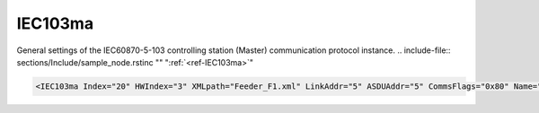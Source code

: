 
.. _ref-IEC103ma:

IEC103ma
^^^^^^^^

General settings of the IEC60870-5-103 controlling station (Master) communication protocol instance.
.. include-file:: sections/Include/sample_node.rstinc "" ":ref:`<ref-IEC103ma>`"

.. code-block:: none

   <IEC103ma Index="20" HWIndex="3" XMLpath="Feeder_F1.xml" LinkAddr="5" ASDUAddr="5" CommsFlags="0x80" Name="Feeder_IED1"/>


.. _ref-IEC103maAttributes:

.. field-list-table:: IEC103ma node
   :class: table table-condensed table-bordered longtable
   :header-rows: 1
   :spec: |C{0.20}|C{0.25}|S{0.55}|

   * :attr,10: Attribute
     :val,15:  Values or range
     :desc,75: Description

   * :attr:     :xmlref:`Index`
     :val:      1...254
     :desc:     Index is a unique identifier of the communication protocol instance.
		It is used to reference protocol instance from other configuration files e.g. IO object tables
		(please see :ref:`DI<ref-IEC10xslDI>`.\ :ref:`<ref-IEC10xslDIDevice>`\; :ref:`AI<ref-IEC10xslAI>`.\ :ref:`<ref-IEC10xslAIDevice>`\; :ref:`DO<ref-IEC10xslDO>`.\ :ref:`<ref-IEC10xslDODevice>`\; :ref:`AO<ref-IEC10xslAO>`.\ :ref:`<ref-IEC10xslAODevice>` \ attributes of the Slave protocol instance)
		:inlinetip:`Indexes don't have to be in a sequential order.`

   * :attr:     :xmlref:`HWIndex`
     :val:      1...254
     :desc:     Hardware Index is used to link the communication protocol instance to a hardware node.
		Use value of the :ref:`<ref-UART>`.\ :ref:`<ref-UARTIndex>`\; :ref:`<ref-TCPSERVER>`.\ :ref:`<ref-TCPSERVERIndex>`\; :ref:`<ref-TCPCLIENT>`.\ :ref:`<ref-TCPCLIENTIndex>` \ or :ref:`<ref-UDP>`.\ :ref:`<ref-UDPIndex>` \ attribute as a hardware index in order to link the protocol instance.
		:inlinetip:`Multiple` :ref:`<ref-IEC103ma>` :inlinetip:`communication protocol instances can share the same hardware node.`

.. include-file:: sections/Include/Comms_XMLpath.rstinc "" ".. _ref-IEC103maXMLpath:"

   * :attr:    .. _ref-IEC103maLinkAddr:

                :xmlref:`LinkAddr`
     :val:      1...254
     :desc:     Link layer address of the communication protocol instance.
		Address of the connected IEC60870-5-103 Slave station (e.g. IED) must be the same.
		Please note value 255 is Broadcast address and can't be used.

   * :attr:     :xmlref:`ASDUAddr`
     :val:      1...254
     :desc:     Common address of ASDU (CAA).
		Only one ASDU per IEC60870-5-103 Master station is supported.
		Address of the connected IEC60870-5-103 Slave station (e.g. IED) must be the same.
		Please note value 255 is Broadcast address and can't be used.
		:inlinetip:`Attribute is optional and doesn't have to be included in configuration, value of the` :ref:`LinkAddr<ref-IEC103maLinkAddr>` :inlinetip:`will be used if omitted.`

.. include-file:: sections/Include/Comms_CommsFlags.rstinc ""

.. include-file:: sections/Include/Name_wodef.rstinc ""

